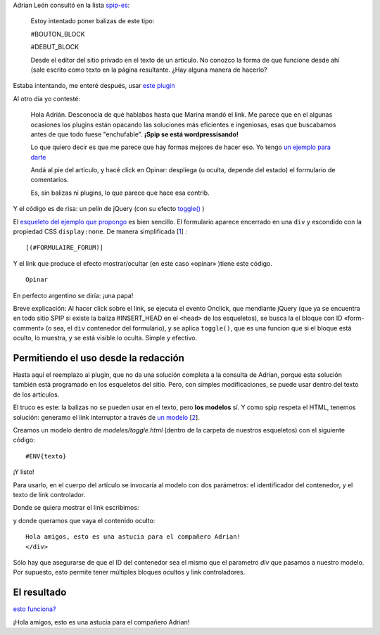 Adrian León consultó en la lista
`spip-es <http://listes.rezo.net/mailman/listinfo/spip-es>`_:

    Estoy intentado poner balizas de este tipo:

    #BOUTON\_BLOCK

    #DEBUT\_BLOCK

    Desde el editor del sitio privado en el texto de un artículo. No
    conozco la forma de que funcione desde ahí (sale escrito como texto
    en la página resultante. ¿Hay alguna manera de hacerlo?

Estaba intentando, me enteré después, usar `este
plugin <http://www.spip-contrib.net/Block-deplier-replier>`_

Al otro día yo contesté:

    Hola Adrián. Desconocía de qué hablabas hasta que Marina mandó el
    link. Me parece que en el algunas ocasiones los plugins están
    opacando las soluciones más eficientes e ingeniosas, esas que
    buscabamos antes de que todo fuese "enchufable". **¡Spip se está
    wordpressisando!**

    Lo que quiero decir es que me parece que hay formas mejores de hacer
    eso. Yo tengo `un ejemplo para
    darte <http://www.lavozdelanzarote.com/Carlos-Espino-cree-que-los>`_

    Andá al pie del artículo, y hacé click en Opinar: despliega (u
    oculta, depende del estado) el formulario de comentarios.

    Es, sin balizas ni plugins, lo que parece que hace esa contrib.

Y el código es de risa: un pelín de jQuery (con su efecto
`toggle() <http://docs.jquery.com/Effects/toggle>`_ )

El `esqueleto del ejemplo que
propongo <http://www.lavozdelanzarote.com/squelettes/inc_article.html>`_
es bien sencillo. El formulario aparece encerrado en una ``div`` y
escondido con la propiedad CSS ``display:none``. De manera simplificada
[`1 </blog/article/mostrar-u-ocultar-contenido-facil#nb1>`_] :

::

        [(#FORMULAIRE_FORUM)]

Y el link que produce el efecto mostrar/ocultar (en este caso «opinar»
)tiene este código.

::

    Opinar

En perfecto argentino se diría: ¡una papa!

Breve explicación: Al hacer click sobre el link, se ejecuta el evento
Onclick, que mendiante jQuery (que ya se encuentra en todo sitio SPIP si
existe la baliza #INSERT\_HEAD en el ``<head>`` de los esqueletos), se
busca la el bloque con ID «form-comment» (o sea, el ``div`` contenedor
del formulario), y se aplica ``toggle()``, que es una funcion que si el
bloque está oculto, lo muestra, y se está visible lo oculta. Simple y
efectivo.

Permitiendo el uso desde la redacción
~~~~~~~~~~~~~~~~~~~~~~~~~~~~~~~~~~~~~

Hasta aquí el reemplazo al plugin, que no da una solución completa a la
consulta de Adrían, porque esta solución también está programado en los
esqueletos del sitio. Pero, con simples modificaciones, se puede usar
dentro del texto de los artículos.

El truco es este: la balizas no se pueden usar en el texto, pero **los
modelos** sí. Y como spip respeta el HTML, tenemos solución: generamo el
link interruptor a través de `un
modelo <http://www.spip.net/es_article3609.html>`_
[`2 </blog/article/mostrar-u-ocultar-contenido-facil#nb2>`_].

Creamos un modelo dentro de *modeles/toggle.html* (dentro de la carpeta
de nuestros esqueletos) con el siguiente código:

::

    #ENV{texto}

¡Y listo!

Para usarlo, en el cuerpo del artículo se invocaría al modelo con dos
parámetros: el identificador del contenedor, y el texto de link
controlador.

Donde se quiera mostrar el link escribimos:

::

y donde queramos que vaya el contenido oculto:

::

    Hola amigos, esto es una astucia para el compañero Adrian!
    </div>

Sólo hay que asegurarse de que el ID del contenedor sea el mismo que el
parametro *div* que pasamos a nuestro modelo. Por supuesto, esto permite
tener múltiples bloques ocultos y link controladores.

El resultado
~~~~~~~~~~~~

`esto
funciona? </blog/article/mostrar-u-ocultar-contenido-facil#oculto>`_

¡Hola amigos, esto es una astucia para el compañero Adrian!
